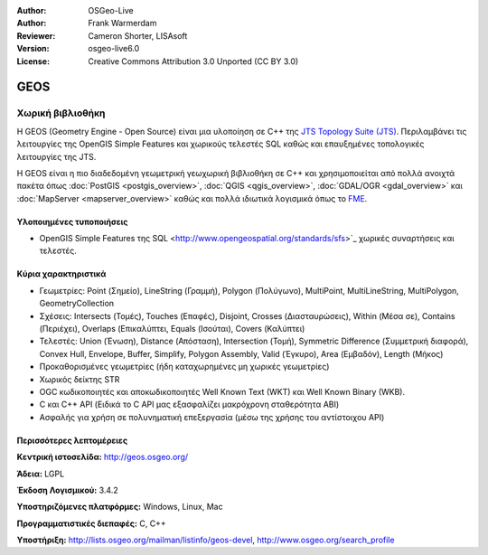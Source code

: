 :Author: OSGeo-Live
:Author: Frank Warmerdam
:Reviewer: Cameron Shorter, LISAsoft
:Version: osgeo-live6.0
:License: Creative Commons Attribution 3.0 Unported (CC BY 3.0)

.. image:: ../../images/project_logos/logo-GEOS.png
  :alt: project logo
  :align: right
  :target: http://geos.osgeo.org/

.. image:: ../../images/logos/OSGeo_project.png
  :scale: 100
  :alt: OSGeo Project
  :align: right
  :target: http://www.osgeo.org/incubator/process/principles.html

GEOS
================================================================================

Χωρική βιβλιοθήκη
~~~~~~~~~~~~~~~~~~~~~~~~~~~~~~~~~~~~~~~~~~~~~~~~~~~~~~~~~~~~~~~~~~~~~~~~~~~~~~~~

Η GEOS (Geometry Engine - Open Source) είναι μια υλοποίηση σε C++ της `JTS Topology Suite (JTS) <https://sourceforge.net/projects/jts-topo-suite/>`_. Περιλαμβάνει τις λειτουργίες της OpenGIS Simple Features και χωρικούς τελεστές SQL καθώς και επαυξημένες τοπολογικές λειτουργίες της JTS.

Η GEOS είναι η πιο διαδεδομένη γεωμετρική γεωχωρική βιβλιοθήκη σε C++  και χρησιμοποιείται από πολλά ανοιχτά πακέτα όπως :doc:`PostGIS <postgis_overview>`, :doc:`QGIS <qgis_overview>`, :doc:`GDAL/OGR <gdal_overview>` και :doc:`MapServer <mapserver_overview>` καθώς και πολλά ιδιωτικά λογισμικά όπως το `FME <http://www.safe.com/fme/fme-technology/>`_.

Υλοποιημένες τυποποιήσεις
--------------------------------------------------------------------------------

* OpenGIS Simple Features της SQL <http://www.opengeospatial.org/standards/sfs>`_ χωρικές συναρτήσεις και τελεστές.

Κύρια χαρακτηριστικά
--------------------------------------------------------------------------------
    
* Γεωμετρίες: Point (Σημείο), LineString (Γραμμή), Polygon (Πολύγωνο), MultiPoint, MultiLineString, MultiPolygon, GeometryCollection
* Σχέσεις: Intersects (Τομές), Touches (Επαφές), Disjoint, Crosses (Διασταυρώσεις), Within (Μέσα σε), Contains (Περιέχει), Overlaps (Επικαλύπτει, Equals (Ισούται), Covers (Καλύπτει)
* Τελεστές: Union (Ένωση), Distance (Απόσταση), Intersection (Τομή), Symmetric Difference (Συμμετρική διαφορά), Convex Hull, Envelope, Buffer, Simplify, Polygon Assembly, Valid (Έγκυρο), Area (Εμβαδόν), Length (Μήκος)
* Προκαθορισμένες γεωμετρίες (ήδη καταχωρημένες μη χωρικές γεωμετρίες)
* Χωρικός δείκτης STR
* OGC κωδικοποιητές και αποκωδικοποιητές Well Known Text (WKT) και Well Known Binary (WKB).
* C και C++ API (Ειδικά το C API μας εξασφαλίζει μακρόχρονη σταθερότητα ΑΒΙ)
* Ασφαλής για χρήση σε πολυνηματική επεξεργασία (μέσω της χρήσης του αντίστοιχου API)

Περισσότερες λεπτομέρειες
--------------------------------------------------------------------------------

**Κεντρική ιστοσελίδα:**  http://geos.osgeo.org/

**Άδεια:** LGPL

**Έκδοση Λογισμικού:** 3.4.2

**Υποστηριζόμενες πλατφόρμες:** Windows, Linux, Mac

**Προγραμματιστικές διεπαφές:** C, C++

**Υποστήριξη:** http://lists.osgeo.org/mailman/listinfo/geos-devel, http://www.osgeo.org/search_profile

